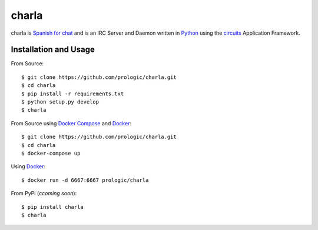 .. _Python: http://python.org/
.. _circuits: http://circuitsframework.org/
.. _Docker: https://www.docker.com/
.. _Docker Compose: https://github.com/docker/compose


charla
======

charla is `Spanish for chat <http://www.spanishcentral.com/translate/charla>`_
and is an IRC Server and Daemon written in `Python`_ using the `circuits`_
Application Framework.


Installation and Usage
----------------------

From Source::
    
    $ git clone https://github.com/prologic/charla.git
    $ cd charla
    $ pip install -r requirements.txt
    $ python setup.py develop
    $ charla

From Source using `Docker Compose`_ and `Docker`_::
    
    $ git clone https://github.com/prologic/charla.git
    $ cd charla
    $ docker-compose up

Using `Docker`_::
    
    $ docker run -d 6667:6667 prologic/charla

From PyPi (*ccoming soon*)::
    
    $ pip install charla
    $ charla
